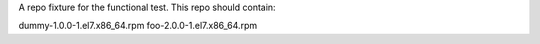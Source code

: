 A repo fixture for the functional test.
This repo should contain:

dummy-1.0.0-1.el7.x86_64.rpm
foo-2.0.0-1.el7.x86_64.rpm
